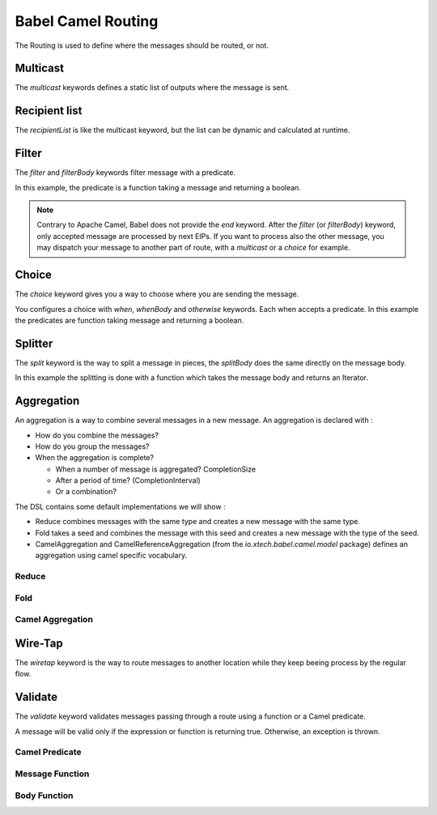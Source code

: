 Babel Camel Routing
===================

The Routing is used to define where the messages should be routed, or not.

Multicast
+++++++++

The *multicast* keywords defines a static list of outputs where the message is sent.

.. includecode:: ../../../babel-camel/babel-camel-core/src/test/scala/io/xtech/babel/camel/MulticastSpec.scala#doc:babel-camel-multicast

Recipient list
++++++++++++++

The *recipientList* is like the multicast keyword, but the list can be dynamic and calculated at runtime.

.. includecode:: ../../../babel-camel/babel-camel-core/src/test/scala/io/xtech/babel/camel/RecipientListSpec.scala#doc:babel-camel-recipientList

Filter
++++++

The *filter* and *filterBody* keywords filter message with a predicate.

In this example, the predicate is a function taking a message and returning a boolean.

.. includecode:: ../../../babel-camel/babel-camel-core/src/test/scala/io/xtech/babel/camel/splitfilter/SimpleSplitFilterSpec.scala#doc:babel-camel-filter

.. note::

   Contrary to Apache Camel, Babel does not provide the *end* keyword. After the *filter* (or *filterBody*) keyword, only accepted message are processed by next EIPs.
   If you want to process also the other message, you may dispatch your message to another part of route, with a *multicast* or a *choice* for example.

Choice
++++++

The *choice* keyword gives you a way to choose where you are sending the message.

You configures a choice with *when*, *whenBody* and *otherwise* keywords.
Each when accepts a predicate. In this example the predicates are function taking message and returning a boolean.

.. includecode:: ../../../babel-camel/babel-camel-core/src/test/scala/io/xtech/babel/camel/choice/SimpleChoiceSpec.scala#doc:babel-camel-choice

Splitter
++++++++

The *split* keyword is the way to split a message in pieces, the *splitBody* does the same directly on the message body.

.. includecode:: ../../../babel-camel/babel-camel-core/src/test/scala/io/xtech/babel/camel/splitfilter/SimpleSplitFilterSpec.scala#doc:babel-camel-splitter

In this example the splitting is done with a function which takes the message body and returns an Iterator.


Aggregation
+++++++++++

An aggregation is a way to combine several messages in a new message. An aggregation is declared with :

* How do you combine the messages?
* How do you group the messages?
* When the aggregation is complete?

  * When a number of message is aggregated? CompletionSize
  * After a period of time? (CompletionInterval)
  * Or a combination?

The DSL contains some default implementations we will show :

* Reduce combines messages with the same type and creates a new message with the same type.
* Fold takes a seed and combines the message with this seed and creates a new message with the type of the seed.
* CamelAggregation and CamelReferenceAggregation (from the `io.xtech.babel.camel.model` package) defines an aggregation using camel specific vocabulary.

Reduce
~~~~~~

.. includecode:: ../../../babel-camel/babel-camel-core/src/test/scala/io/xtech/babel/camel/AggregateSpec.scala#doc:babel-camel-aggregate-reduce

Fold
~~~~

.. includecode:: ../../../babel-camel/babel-camel-core/src/test/scala/io/xtech/babel/camel/AggregateSpec.scala#doc:babel-camel-aggregate-fold

Camel Aggregation
~~~~~~~~~~~~~~~~~

.. includecode:: ../../../babel-camel/babel-camel-core/src/test/scala/io/xtech/babel/camel/AggregateSpec.scala#doc:babel-camel-aggregate-camel-1

.. includecode:: ../../../babel-camel/babel-camel-core/src/test/scala/io/xtech/babel/camel/AggregateSpec.scala#doc:babel-camel-aggregate-camel-2


Wire-Tap
++++++++

The *wiretap* keyword is the way to route messages to another location while they keep beeing process by the regular flow.

.. includecode:: ../../../babel-camel/babel-camel-core/src/test/scala/io/xtech/babel/camel/WireTapSpec.scala#doc:babel-camel-wiretap

Validate
++++++++

The *validate* keyword validates messages passing through a route using a function or a Camel predicate.

A message will be valid only if the expression or function is returning true. Otherwise, an exception is thrown.

Camel Predicate
~~~~~~~~~~~~~~~
.. includecode:: ../../../babel-camel/babel-camel-core/src/test/scala/io/xtech/babel/camel/ValidationSpec.scala#doc:babel-camel-validate-1

Message Function
~~~~~~~~~~~~~~~~
.. includecode:: ../../../babel-camel/babel-camel-core/src/test/scala/io/xtech/babel/camel/ValidationSpec.scala#doc:babel-camel-validate-2

Body Function
~~~~~~~~~~~~~
.. includecode:: ../../../babel-camel/babel-camel-core/src/test/scala/io/xtech/babel/camel/ValidationSpec.scala#doc:babel-camel-validate-3
